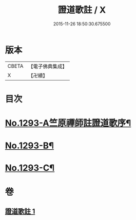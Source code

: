#+TITLE: 證道歌註 / X
#+DATE: 2015-11-26 18:50:30.675500
* 版本
 |     CBETA|【電子佛典集成】|
 |         X|【卍續】    |

* 目次
* [[file:KR6q0179_001.txt::001-0456a1][No.1293-A竺原禪師註證道歌序¶]]
* [[file:KR6q0179_001.txt::0467c1][No.1293-B¶]]
* [[file:KR6q0179_001.txt::0468a3][No.1293-C¶]]
* 卷
** [[file:KR6q0179_001.txt][證道歌註 1]]
